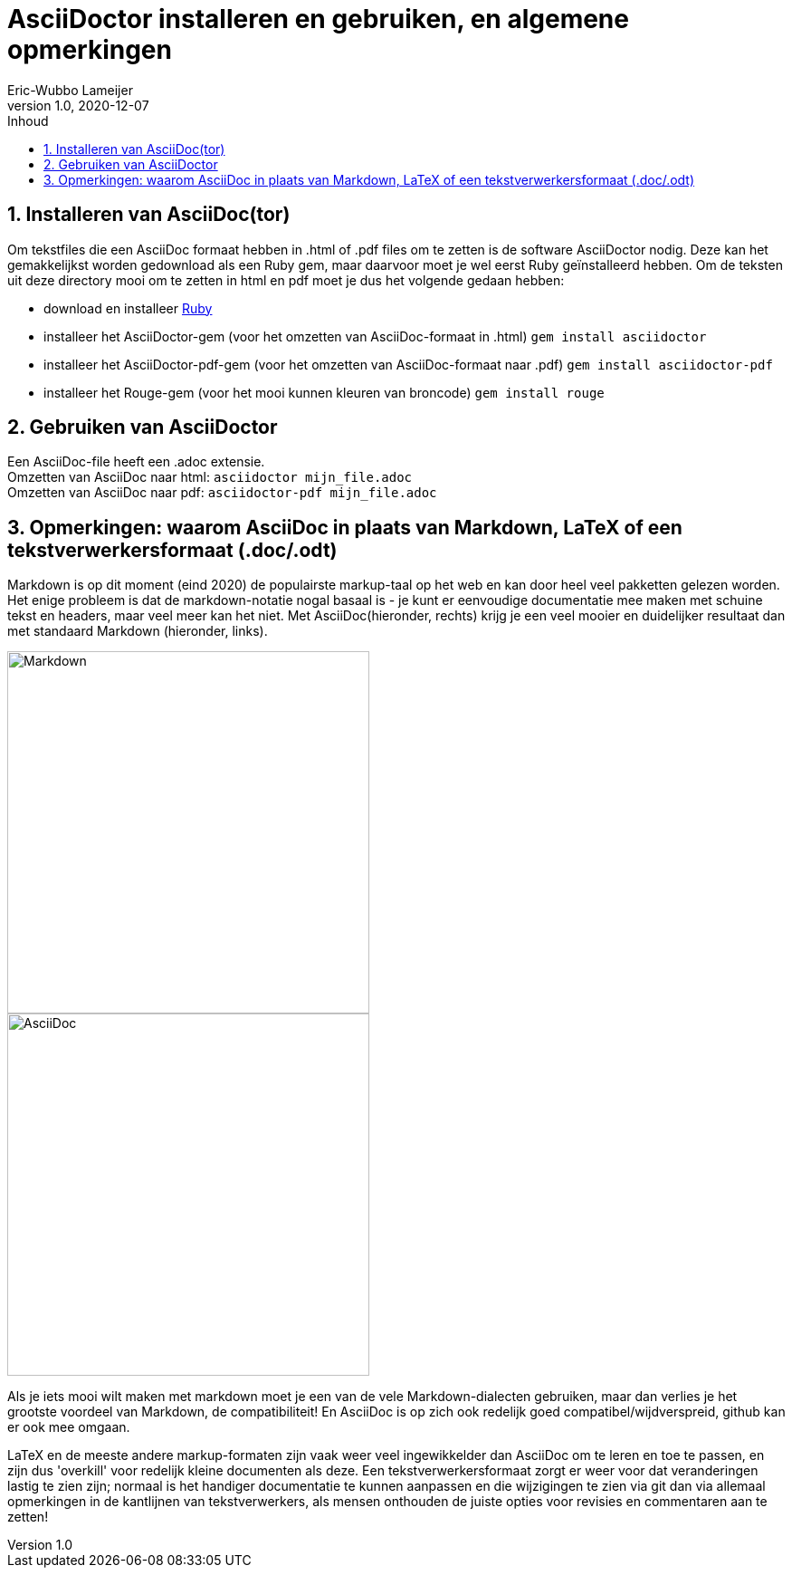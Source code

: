 = AsciiDoctor installeren en gebruiken, en algemene opmerkingen 
Eric-Wubbo Lameijer
v1.0, 2020-12-07
:toc:
:toc-title: Inhoud
:imagesdir: ./asciidoc_images

== 1. Installeren van AsciiDoc(tor)
Om tekstfiles die een AsciiDoc formaat hebben in .html of .pdf files om te zetten is de software AsciiDoctor nodig. Deze kan het gemakkelijkst worden gedownload als een Ruby gem, maar daarvoor moet je wel eerst Ruby geïnstalleerd hebben.
Om de teksten uit deze directory mooi om te zetten in html en pdf moet je dus het volgende gedaan hebben:

- download en installeer https://www.ruby-lang.org/en/downloads/[Ruby]
- installeer het AsciiDoctor-gem (voor het omzetten van AsciiDoc-formaat in .html) `gem install asciidoctor`
- installeer het AsciiDoctor-pdf-gem (voor het omzetten van AsciiDoc-formaat naar .pdf) `gem install asciidoctor-pdf`
- installeer het Rouge-gem (voor het mooi kunnen kleuren van broncode) `gem install rouge` 

== 2. Gebruiken van AsciiDoctor 

Een AsciiDoc-file heeft een .adoc extensie. +
Omzetten van AsciiDoc naar html: `asciidoctor mijn_file.adoc` +
Omzetten van AsciiDoc naar pdf: `asciidoctor-pdf mijn_file.adoc`

== 3. Opmerkingen: waarom AsciiDoc in plaats van Markdown, LaTeX of een tekstverwerkersformaat (.doc/.odt)

Markdown is op dit moment (eind 2020) de populairste markup-taal op het web en kan door heel veel pakketten gelezen worden. Het enige probleem is dat de markdown-notatie nogal basaal is - je kunt er eenvoudige documentatie mee maken met schuine tekst en headers, maar veel meer kan het niet. Met AsciiDoc(hieronder, rechts) krijg je een veel mooier en duidelijker resultaat dan met standaard Markdown (hieronder, links). 
[.float-group]
--
[.left]
image::markdown_example.jpg[Markdown,400,400]
[.left]
image::asciidoc_example.jpg[AsciiDoc,400,400]
--

Als je iets mooi wilt maken met markdown moet je een van de vele Markdown-dialecten gebruiken, maar dan verlies je het grootste voordeel van Markdown, de compatibiliteit! En AsciiDoc is op zich ook redelijk goed compatibel/wijdverspreid, github kan er ook mee omgaan.

LaTeX en de meeste andere markup-formaten zijn vaak weer veel ingewikkelder dan AsciiDoc om te leren en toe te passen, en zijn dus 'overkill' voor redelijk kleine documenten als deze. Een tekstverwerkersformaat zorgt er weer voor dat veranderingen lastig te zien zijn; normaal is het handiger documentatie te kunnen aanpassen en die wijzigingen te zien via git dan via allemaal opmerkingen in de kantlijnen van tekstverwerkers, als mensen onthouden de juiste opties voor revisies en commentaren aan te zetten!


